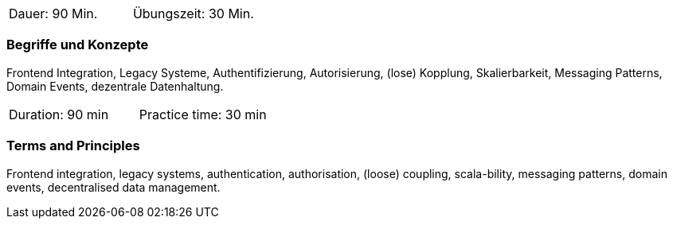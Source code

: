// tag::DE[]
|===
| Dauer: 90 Min. | Übungszeit: 30 Min.
|===

=== Begriffe und Konzepte
Frontend Integration, Legacy Systeme, Authentifizierung, Autorisierung, (lose) Kopplung, Skalierbarkeit, Messaging Patterns, Domain Events, dezentrale Datenhaltung.

// end::DE[]

// tag::EN[]
|===
| Duration: 90 min | Practice time: 30 min
|===

=== Terms and Principles
Frontend integration, legacy systems, authentication, authorisation, (loose) coupling, scala-bility, messaging patterns, domain events, decentralised data management.

// end::EN[]
